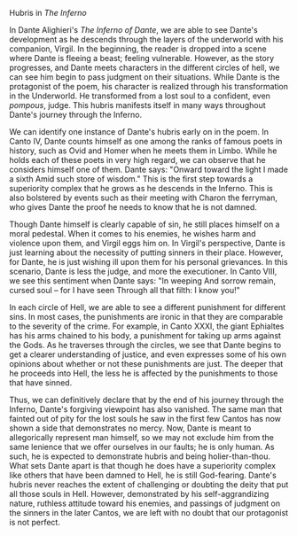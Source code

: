 #+STARTUP: noindent showall
#+OPTIONS: toc:nil date:nil author:nil
#+LATEX_HEADER: \documentclass[12pt]{article}
#+LATEX_HEADER: \usepackage[letterpaper]{geometry}
#+LATEX_HEADER: \usepackage{times}
#+LATEX_HEADER: \geometry{top=1.0in, bottom=1.0in, left=1.0in, right=1.0in}
#+LATEX_HEADER: \usepackage{setspace}
#+LATEX_HEADER: \doublespacing
#+LATEX_HEADER: \usepackage{fancyhdr}
#+LATEX_HEADER: \pagestyle{fancy}
#+LATEX_HEADER: \lhead{} 
#+LATEX_HEADER: \chead{} 
#+LATEX_HEADER: \rhead{Saleem \thepage} 
#+LATEX_HEADER: \lfoot{} 
#+LATEX_HEADER: \cfoot{} 
#+LATEX_HEADER: \rfoot{} 
#+LATEX_HEADER: \renewcommand{\headrulewidth}{0pt} 
#+LATEX_HEADER: \renewcommand{\footrulewidth}{0pt} 
#+LATEX_HEADER: \setlength\headsep{0.333in}
#+LATEX_HEADER: \newcommand{\bibent}{\noindent \hangindent 40pt}
#+LATEX_HEADER: \newenvironment{workscited}{\newpage \begin{center} Works Cited \end{center}}{\newpage }
#+BEGIN_LATEX
\begin{flushleft}
Khayyam Saleem

Professor Susan Levin

HLI 114 -- Western Literature: Middle Ages to the Present

30 April 2019
\end{flushleft}
#+END_LATEX



#+BEGIN_CENTER
Hubris in /The Inferno/
#+END_CENTER


#+BEGIN_LATEX
\setlength{\parindent}{0.5in}
#+END_LATEX

#+BEGIN_COMMENT
start paper here
#+END_COMMENT

In Dante Alighieri's /The Inferno of Dante/, we are able to see Dante's development as he descends through the layers of the underworld with his companion, Virgil. In the beginning, the reader is dropped into a scene where Dante is fleeing a beast; feeling vulnerable. However, as the story progresses, and Dante meets characters in the different circles of hell, we can see him begin to pass judgment on their situations. While Dante is the protagonist of the poem, his character is realized through his transformation in the Underworld. He transformed from a lost soul to a confident, even /pompous/, judge. This hubris manifests itself in many ways throughout Dante's journey through the Inferno.

We can identify one instance of Dante's hubris early on in the poem. In Canto IV, Dante counts himself as one among the ranks of famous poets in history, such as Ovid and Homer when he meets them in Limbo. While he holds each of these poets in very high regard, we can observe that he considers himself one of them. Dante says: "Onward toward the light I made a sixth Amid such store of wisdom." This is the first step towards a superiority complex that he grows as he descends in the Inferno. This is also bolstered by events such as their meeting with Charon the ferryman, who gives Dante the proof he needs to know that he is not damned.

Though Dante himself is clearly capable of sin, he still places himself on a moral pedestal. When it comes to his enemies, he wishes harm and violence upon them, and Virgil eggs him on. In Virgil's perspective, Dante is just learning about the necessity of putting sinners in their place. However, for Dante, he is just wishing ill upon them for his personal grievances. In this scenario, Dante is less the judge, and more the executioner. In Canto VIII, we see this sentiment when Dante says: "In weeping And sorrow remain, cursed soul -- for I have seen Through all that filth: I know you!"

In each circle of Hell, we are able to see a different punishment for different sins. In most cases, the punishments are ironic in that they are comparable to the severity of the crime. For example, in Canto XXXI, the giant Ephialtes has his arms chained to his body, a punishment for taking up arms against the Gods. As he traverses through the circles, we see that Dante begins to get a clearer understanding of justice, and even expresses some of his own opinions about whether or not these punishments are just. The deeper that he proceeds into Hell, the less he is affected by the punishments to those that have sinned.

Thus, we can definitively declare that by the end of his journey through the Inferno, Dante's forgiving viewpoint has also vanished. The same man that fainted out of pity for the lost souls he saw in the first few Cantos has now shown a side that demonstrates no mercy. Now, Dante is meant to allegorically represent man himself, so we may not exclude him from the same lenience that we offer ourselves in our faults; he is only human. As such, he is expected to demonstrate hubris and being holier-than-thou. What sets Dante apart is that though he does have a superiority complex like others that have been damned to Hell, he is still God-fearing. Dante's hubris never reaches the extent of challenging or doubting the deity that put all those souls in Hell. However, demonstrated by his self-aggrandizing nature, ruthless attitude toward his enemies, and passings of judgment on the sinners in the later Cantos, we are left with no doubt that our protagonist is not perfect.



#+BEGIN_COMMENT
end paper here
#+END_COMMENT

#+BEGIN_COMMENT

#+BEGIN_LATEX
\begin{workscited}

\bibent

\end{workscited}
#+END_LATEX

#+END_COMMENT
